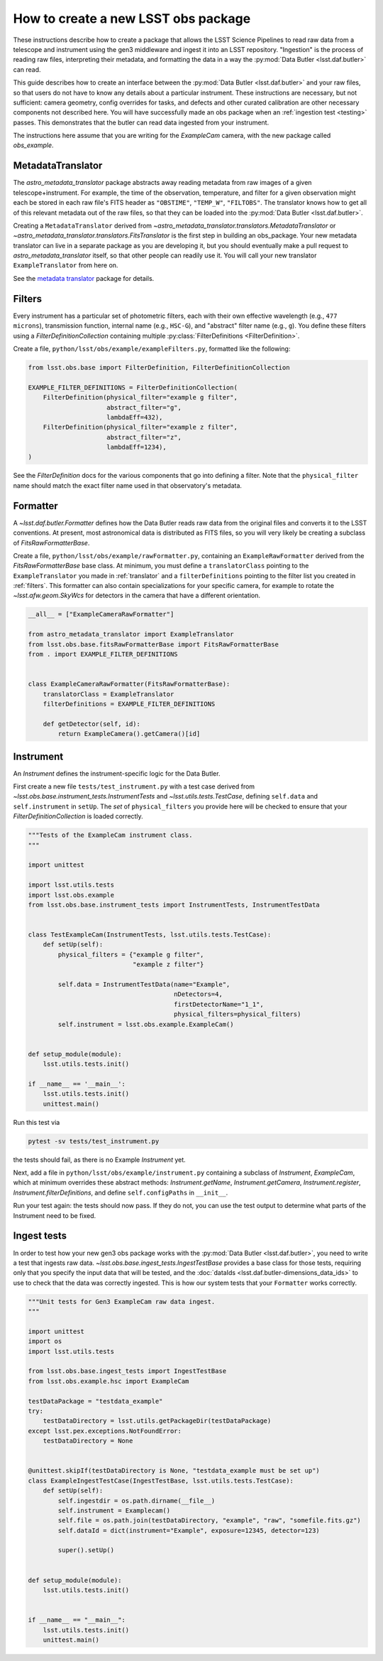.. py:currentmodule:: lsst.obs.base

.. creating-an-obs-package:

####################################
How to create a new LSST obs package
####################################

These instructions describe how to create a package that allows the LSST Science Pipelines to read raw data from a telescope and instrument using the gen3 middleware and ingest it into an LSST repository.
"Ingestion" is the process of reading raw files, interpreting their metadata, and formatting the data in a way the :py:mod:`Data Butler <lsst.daf.butler>` can read.

This guide describes how to create an interface between the :py:mod:`Data Butler <lsst.daf.butler>` and your raw files, so that users do not have to know any details about a particular instrument.
These instructions are necessary, but not sufficient: camera geometry, config overrides for tasks, and defects and other curated calibration are other necessary components not described here.
You will have successfully made an obs package when an :ref:`ingestion test <testing>` passes.
This demonstrates that the butler can read data ingested from your instrument.


The instructions here assume that you are writing for the `ExampleCam` camera, with the new package called `obs_example`.

.. _translator:

MetadataTranslator
==================

The `astro_metadata_translator` package abstracts away reading metadata from raw images of a given telescope+instrument.
For example, the time of the observation, temperature, and filter for a given observation might each be stored in each raw file's FITS header as ``"OBSTIME"``, ``"TEMP_W"``, ``"FILTOBS"``.
The translator knows how to get all of this relevant metadata out of the raw files, so that they can be loaded into the :py:mod:`Data Butler <lsst.daf.butler>`.

Creating a ``MetadataTranslator`` derived from `~astro_metadata_translator.translators.MetadataTranslator` or `~astro_metadata_translator.translators.FitsTranslator` is the first step in building an obs_package.
Your new metadata translator can live in a separate package as you are developing it, but you should eventually make a pull request to `astro_metadata_translator` itself, so that other people can readily use it.
You will call your new translator ``ExampleTranslator`` from here on.

See the `metadata translator <https://astro-metadata-translator.lsst.io>`_ package for details.

.. _filters:

Filters
=======

Every instrument has a particular set of photometric filters, each with their own effective wavelength (e.g., ``477 microns``), transmission function, internal name (e.g., ``HSC-G``), and "abstract" filter name (e.g., ``g``).
You define these filters using a `FilterDefinitionCollection` containing multiple :py:class:`FilterDefinitions <FilterDefinition>`.

Create a file, ``python/lsst/obs/example/exampleFilters.py``, formatted like the following:

.. code-block:: python

    from lsst.obs.base import FilterDefinition, FilterDefinitionCollection

    EXAMPLE_FILTER_DEFINITIONS = FilterDefinitionCollection(
        FilterDefinition(physical_filter="example g filter",
                         abstract_filter="g",
                         lambdaEff=432),
        FilterDefinition(physical_filter="example z filter",
                         abstract_filter="z",
                         lambdaEff=1234),
    )

See the `FilterDefinition` docs for the various components that go into defining a filter. 
Note that the ``physical_filter`` name should match the exact filter name used in that observatory's metadata.

.. _formatter:

Formatter
=========

A `~lsst.daf.butler.Formatter` defines how the Data Butler reads raw data from the original files and converts it to the LSST conventions.
At present, most astronomical data is distributed as FITS files, so you will very likely be creating a subclass of `FitsRawFormatterBase`.

Create a file, ``python/lsst/obs/example/rawFormatter.py``, containing an ``ExampleRawFormatter`` derived from the `FitsRawFormatterBase` base class.
At minimum, you must define a ``translatorClass`` pointing to the ``ExampleTranslator`` you made in :ref:`translator` and a ``filterDefinitions`` pointing to the filter list you created in :ref:`filters`.
This formatter can also contain specializations for your specific camera, for example to rotate the `~lsst.afw.geom.SkyWcs` for detectors in the camera that have a different orientation.

.. code-block:: python

    __all__ = ["ExampleCameraRawFormatter"]

    from astro_metadata_translator import ExampleTranslator
    from lsst.obs.base.fitsRawFormatterBase import FitsRawFormatterBase
    from . import EXAMPLE_FILTER_DEFINITIONS


    class ExampleCameraRawFormatter(FitsRawFormatterBase):
        translatorClass = ExampleTranslator
        filterDefinitions = EXAMPLE_FILTER_DEFINITIONS

        def getDetector(self, id):
            return ExampleCamera().getCamera()[id]

.. _instrument:

Instrument
==========

An `Instrument` defines the instrument-specific logic for the Data Butler.

First create a new file ``tests/test_instrument.py`` with a test case derived from `~lsst.obs.base.instrument_tests.InstrumentTests` and `~lsst.utils.tests.TestCase`, defining ``self.data`` and ``self.instrument`` in ``setUp``.
The `set` of ``physical_filters`` you provide here will be checked to ensure that your `FilterDefinitionCollection` is loaded correctly.

.. code-block:: python

    """Tests of the ExampleCam instrument class.
    """

    import unittest

    import lsst.utils.tests
    import lsst.obs.example
    from lsst.obs.base.instrument_tests import InstrumentTests, InstrumentTestData


    class TestExampleCam(InstrumentTests, lsst.utils.tests.TestCase):
        def setUp(self):
            physical_filters = {"example g filter",
                                "example z filter"}

            self.data = InstrumentTestData(name="Example",
                                           nDetectors=4,
                                           firstDetectorName="1_1",
                                           physical_filters=physical_filters)
            self.instrument = lsst.obs.example.ExampleCam()


    def setup_module(module):
        lsst.utils.tests.init()

    if __name__ == '__main__':
        lsst.utils.tests.init()
        unittest.main()

Run this test via

.. code-block:: bash

    pytest -sv tests/test_instrument.py

the tests should fail, as there is no Example `Instrument` yet.

Next, add a file in ``python/lsst/obs/example/instrument.py`` containing a subclass of `Instrument`, `ExampleCam`, which at minimum overrides these abstract methods: `Instrument.getName`, `Instrument.getCamera`, `Instrument.register`, `Instrument.filterDefinitions`, and define ``self.configPaths`` in ``__init__``.

Run your test again: the tests should now pass.
If they do not, you can use the test output to determine what parts of the Instrument need to be fixed.

.. _testing:

Ingest tests
============

In order to test how your new gen3 obs package works with the :py:mod:`Data Butler <lsst.daf.butler>`, you need to write a test that ingests raw data.
`~lsst.obs.base.ingest_tests.IngestTestBase` provides a base class for those tests, requiring only that you specify the input data that will be tested, and the :doc:`dataIds <lsst.daf.butler-dimensions_data_ids>` to use to check that the data was correctly ingested.
This is how our system tests that your ``Formatter`` works correctly.

.. code-block:: python

    """Unit tests for Gen3 ExampleCam raw data ingest.
    """

    import unittest
    import os
    import lsst.utils.tests

    from lsst.obs.base.ingest_tests import IngestTestBase
    from lsst.obs.example.hsc import ExampleCam

    testDataPackage = "testdata_example"
    try:
        testDataDirectory = lsst.utils.getPackageDir(testDataPackage)
    except lsst.pex.exceptions.NotFoundError:
        testDataDirectory = None


    @unittest.skipIf(testDataDirectory is None, "testdata_example must be set up")
    class ExampleIngestTestCase(IngestTestBase, lsst.utils.tests.TestCase):
        def setUp(self):
            self.ingestdir = os.path.dirname(__file__)
            self.instrument = Examplecam()
            self.file = os.path.join(testDataDirectory, "example", "raw", "somefile.fits.gz")
            self.dataId = dict(instrument="Example", exposure=12345, detector=123)

            super().setUp()


    def setup_module(module):
        lsst.utils.tests.init()


    if __name__ == "__main__":
        lsst.utils.tests.init()
        unittest.main()
